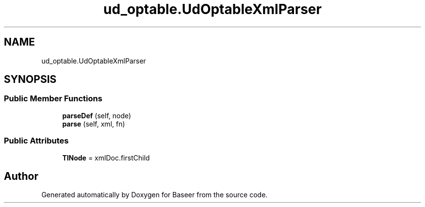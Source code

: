 .TH "ud_optable.UdOptableXmlParser" 3 "Version 0.1.0" "Baseer" \" -*- nroff -*-
.ad l
.nh
.SH NAME
ud_optable.UdOptableXmlParser
.SH SYNOPSIS
.br
.PP
.SS "Public Member Functions"

.in +1c
.ti -1c
.RI "\fBparseDef\fP (self, node)"
.br
.ti -1c
.RI "\fBparse\fP (self, xml, fn)"
.br
.in -1c
.SS "Public Attributes"

.in +1c
.ti -1c
.RI "\fBTlNode\fP = xmlDoc\&.firstChild"
.br
.in -1c

.SH "Author"
.PP 
Generated automatically by Doxygen for Baseer from the source code\&.
